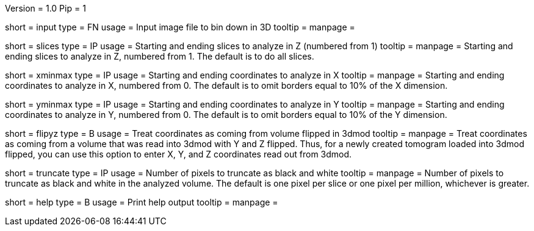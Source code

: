 Version = 1.0
Pip = 1

[Field = InputFile]
short = input
type = FN
usage = Input image file to bin down in 3D
tooltip = 
manpage = 

[Field = SlicesMinAndMax]
short = slices
type = IP
usage = Starting and ending slices to analyze in Z (numbered from 1)
tooltip =
manpage = Starting and ending slices to analyze in Z, numbered from 1.
The default is to do all slices.

[Field = XMinAndMax]
short = xminmax
type = IP
usage = Starting and ending coordinates to analyze in X
tooltip =
manpage = Starting and ending coordinates to analyze in X, numbered from 0.  
The default is to omit borders equal to 10% of the X dimension. 

[Field = YMinAndMax]
short = yminmax
type = IP
usage = Starting and ending coordinates to analyze in Y
tooltip =
manpage = Starting and ending coordinates to analyze in Y, numbered from 0.
The default is to omit borders equal to 10% of the Y dimension. 

[Field = FlipYandZ]
short = flipyz
type = B
usage = Treat coordinates as coming from volume flipped in 3dmod
tooltip = 
manpage = Treat coordinates as coming from a volume that was read into 3dmod
with Y and Z flipped.  Thus, for a newly created tomogram loaded into 3dmod
flipped, you can use this option to enter X, Y, and Z coordinates read out
from 3dmod.

[Field = TruncateBlackAndWhite]
short = truncate
type = IP
usage = Number of pixels to truncate as black and white
tooltip = 
manpage = Number of pixels to truncate as black and white in the analyzed 
volume.  The default is one pixel per slice or one pixel per million,
whichever is greater.

[Field = usage]
short = help
type = B
usage = Print help output
tooltip = 
manpage = 
